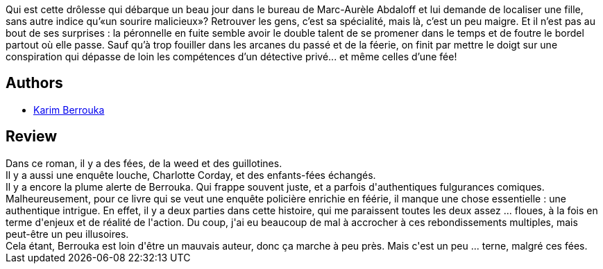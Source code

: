 :jbake-type: post
:jbake-status: published
:jbake-title: Fées, weed et guillotines : petite fantasie pleine d'urbanité
:jbake-tags:  complot, enfant, enquête, fantastique,_année_2018,_mois_août,_note_2,rayon-imaginaire,read
:jbake-date: 2018-08-29
:jbake-depth: ../../
:jbake-uri: goodreads/books/9782290150726.adoc
:jbake-bigImage: https://i.gr-assets.com/images/S/compressed.photo.goodreads.com/books/1535110421l/41447094._SX98_.jpg
:jbake-smallImage: https://i.gr-assets.com/images/S/compressed.photo.goodreads.com/books/1535110421l/41447094._SY75_.jpg
:jbake-source: https://www.goodreads.com/book/show/41447094
:jbake-style: goodreads goodreads-book

++++
<div class="book-description">
Qui est cette drôlesse qui débarque un beau jour dans le bureau de Marc-Aurèle Abdaloff et lui demande de localiser une fille, sans autre indice qu’«un sourire malicieux»? Retrouver les gens, c’est sa spécialité, mais là, c’est un peu maigre. Et il n’est pas au bout de ses surprises : la péronnelle en fuite semble avoir le double talent de se promener dans le temps et de foutre le bordel partout où elle passe. Sauf qu’à trop fouiller dans les arcanes du passé et de la féerie, on finit par mettre le doigt sur une conspiration qui dépasse de loin les compétences d’un détective privé... et même celles d’une fée!
</div>
++++


## Authors
* link:../authors/2123540.html[Karim Berrouka]



## Review

++++
Dans ce roman, il y a des fées, de la weed et des guillotines.<br/>Il y a aussi une enquête louche, Charlotte Corday, et des enfants-fées échangés.<br/>Il y a encore la plume alerte de Berrouka. Qui frappe souvent juste, et a parfois d'authentiques fulgurances comiques.<br/>Malheureusement, pour ce livre qui se veut une enquête policière enrichie en féérie, il manque une chose essentielle : une authentique intrigue. En effet, il y a deux parties dans cette histoire, qui me paraissent toutes les deux assez ... floues, à la fois en terme d'enjeux et de réalité de l'action. Du coup, j'ai eu beaucoup de mal à accrocher à ces rebondissements multiples, mais peut-être un peu illusoires.<br/>Cela étant, Berrouka est loin d'être un mauvais auteur, donc ça marche à peu près. Mais c'est un peu ... terne, malgré ces fées.
++++